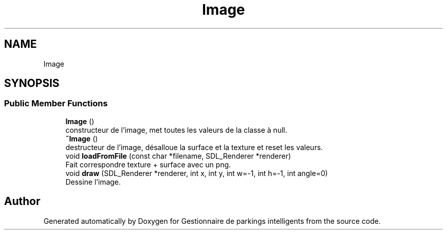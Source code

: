 .TH "Image" 3 "Tue Dec 13 2022" "Gestionnaire de parkings intelligents" \" -*- nroff -*-
.ad l
.nh
.SH NAME
Image
.SH SYNOPSIS
.br
.PP
.SS "Public Member Functions"

.in +1c
.ti -1c
.RI "\fBImage\fP ()"
.br
.RI "constructeur de l'image, met toutes les valeurs de la classe à null\&. "
.ti -1c
.RI "\fB~Image\fP ()"
.br
.RI "destructeur de l'image, désalloue la surface et la texture et reset les valeurs\&. "
.ti -1c
.RI "void \fBloadFromFile\fP (const char *filename, SDL_Renderer *renderer)"
.br
.RI "Fait correspondre texture + surface avec un png\&. "
.ti -1c
.RI "void \fBdraw\fP (SDL_Renderer *renderer, int x, int y, int w=\-1, int h=\-1, int angle=0)"
.br
.RI "Dessine l'image\&. "
.in -1c

.SH "Author"
.PP 
Generated automatically by Doxygen for Gestionnaire de parkings intelligents from the source code\&.
